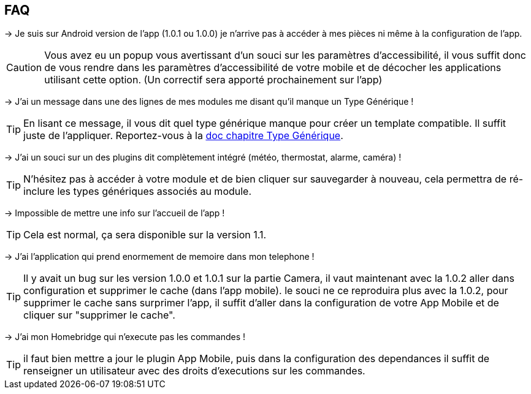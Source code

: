== FAQ

-> Je suis sur Android version de l'app (1.0.1 ou 1.0.0) je n'arrive pas à accéder à mes pièces ni même à la configuration de l'app.

CAUTION: Vous avez eu un popup vous avertissant d'un souci sur les paramètres d'accessibilité, il vous suffit donc de vous rendre dans les paramètres d'accessibilité de votre mobile et de décocher les applications utilisant cette option. (Un correctif sera apporté prochainement sur l'app)
  
-> J'ai un message dans une des lignes de mes modules me disant qu'il manque un Type Générique !

TIP: En lisant ce message, il vous dit quel type générique manque pour créer un template compatible. Il suffit juste de l'appliquer. Reportez-vous à la link:https://www.jeedom.com/doc/documentation/plugins/mobile/fr_FR/mobile#_configuration_des_plugins_et_commandes_que_reçoit_l_app[doc chapitre Type Générique].

-> J'ai un souci sur un des plugins dit complètement intégré (météo, thermostat, alarme, caméra) !

TIP: N'hésitez pas à accéder à votre module et de bien cliquer sur sauvegarder à nouveau, cela permettra de ré-inclure les types génériques associés au module.

-> Impossible de mettre une info sur l'accueil de l'app !

TIP: Cela est normal, ça sera disponible sur la version 1.1.

-> J'ai l'application qui prend enormement de memoire dans mon telephone !

TIP: Il y avait un bug sur les version 1.0.0 et 1.0.1 sur la partie Camera, il vaut maintenant avec la 1.0.2 aller dans configuration et supprimer le cache (dans l'app mobile). le souci ne ce reproduira plus avec la 1.0.2, pour supprimer le cache sans surprimer l'app, il suffit d'aller dans la configuration de votre App Mobile et de cliquer sur "supprimer le cache".

-> J'ai mon Homebridge qui n'execute pas les commandes !

TIP: il faut bien mettre a jour le plugin App Mobile, puis dans la configuration des dependances il suffit de renseigner un utilisateur avec des droits d'executions sur les commandes.
